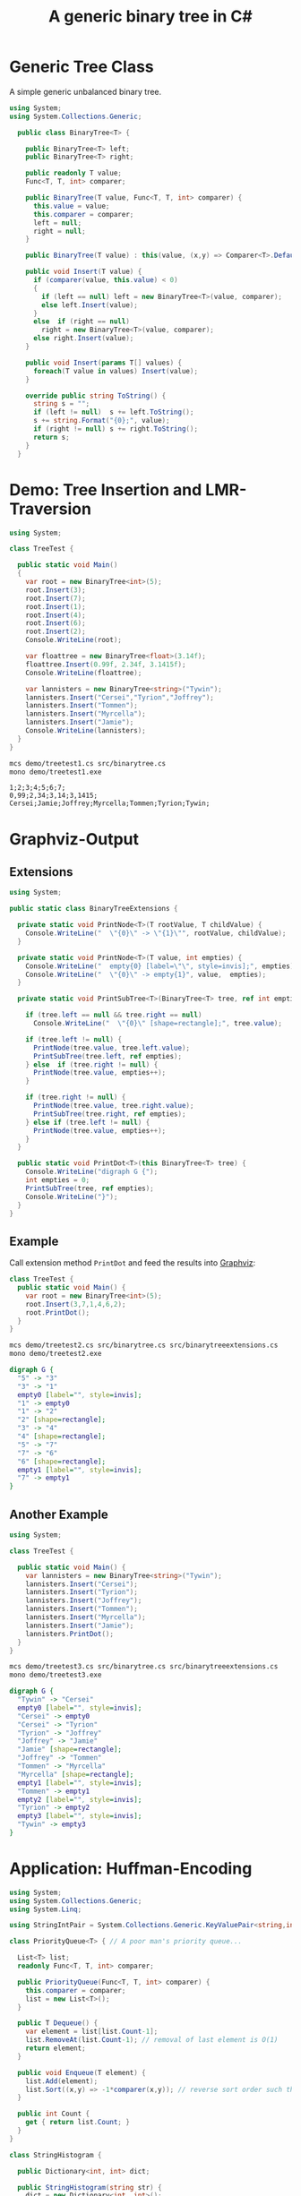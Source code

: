 #+TITLE: A generic binary tree in C# 

* Generic Tree Class

A simple generic unbalanced binary tree. 

#+BEGIN_SRC csharp :tangle src/binarytree.cs
using System;
using System.Collections.Generic; 

  public class BinaryTree<T> {

    public BinaryTree<T> left;
    public BinaryTree<T> right;

    public readonly T value;
    Func<T, T, int> comparer; 

    public BinaryTree(T value, Func<T, T, int> comparer) {
      this.value = value;
      this.comparer = comparer;
      left = null;
      right = null;
    }

    public BinaryTree(T value) : this(value, (x,y) => Comparer<T>.Default.Compare(x,y)) { }

    public void Insert(T value) {
      if (comparer(value, this.value) < 0)
      {
        if (left == null) left = new BinaryTree<T>(value, comparer);
        else left.Insert(value);
      }
      else  if (right == null)
        right = new BinaryTree<T>(value, comparer);
      else right.Insert(value);
    }

    public void Insert(params T[] values) {
      foreach(T value in values) Insert(value);
    }

    override public string ToString() {
      string s = "";
      if (left != null)  s += left.ToString();
      s += string.Format("{0};", value);
      if (right != null) s += right.ToString();
      return s;
    }
  }
#+END_SRC


* Demo: Tree Insertion and LMR-Traversion 

#+BEGIN_SRC csharp :tangle demo/treetest1.cs 
using System; 

class TreeTest {

  public static void Main()
  {
    var root = new BinaryTree<int>(5); 
    root.Insert(3);
    root.Insert(7);
    root.Insert(1);
    root.Insert(4);
    root.Insert(6);
    root.Insert(2);  
    Console.WriteLine(root);

    var floattree = new BinaryTree<float>(3.14f); 
    floattree.Insert(0.99f, 2.34f, 3.1415f);
    Console.WriteLine(floattree);

    var lannisters = new BinaryTree<string>("Tywin");
    lannisters.Insert("Cersei","Tyrion","Joffrey");
    lannisters.Insert("Tommen");
    lannisters.Insert("Myrcella");
    lannisters.Insert("Jamie");
    Console.WriteLine(lannisters);
  }
}
#+END_SRC

#+BEGIN_SRC sh :results output :exports both
mcs demo/treetest1.cs src/binarytree.cs
mono demo/treetest1.exe
#+END_SRC

#+RESULTS:
: 1;2;3;4;5;6;7;
: 0,99;2,34;3,14;3,1415;
: Cersei;Jamie;Joffrey;Myrcella;Tommen;Tyrion;Tywin;

* Graphviz-Output
  CLOSED: [2016-05-26 Do 17:01]

** Extensions

#+BEGIN_SRC csharp :tangle src/binarytreeextensions.cs
using System; 

public static class BinaryTreeExtensions {

  private static void PrintNode<T>(T rootValue, T childValue) {
    Console.WriteLine("  \"{0}\" -> \"{1}\"", rootValue, childValue);
  }

  private static void PrintNode<T>(T value, int empties) {
    Console.WriteLine("  empty{0} [label=\"\", style=invis];", empties);
    Console.WriteLine("  \"{0}\" -> empty{1}", value,  empties);
  }

  private static void PrintSubTree<T>(BinaryTree<T> tree, ref int empties) {

    if (tree.left == null && tree.right == null)
      Console.WriteLine("  \"{0}\" [shape=rectangle];", tree.value);

    if (tree.left != null) {
      PrintNode(tree.value, tree.left.value);
      PrintSubTree(tree.left, ref empties);
    } else  if (tree.right != null) {
      PrintNode(tree.value, empties++);
    }
    
    if (tree.right != null) {
      PrintNode(tree.value, tree.right.value);
      PrintSubTree(tree.right, ref empties);
    } else if (tree.left != null) {
      PrintNode(tree.value, empties++);
    }
  }

  public static void PrintDot<T>(this BinaryTree<T> tree) {
    Console.WriteLine("digraph G {");
    int empties = 0;
    PrintSubTree(tree, ref empties); 
    Console.WriteLine("}"); 
  }
}
#+END_SRC

** Example

Call extension method ~PrintDot~ and feed the results into [[http://www.graphviz.org/][Graphviz]]: 

#+BEGIN_SRC csharp :tangle demo/treetest2.cs 
class TreeTest {
  public static void Main() {
    var root = new BinaryTree<int>(5); 
    root.Insert(3,7,1,4,6,2);
    root.PrintDot(); 
  }
}
#+END_SRC

#+BEGIN_SRC sh :results verbatim :wrap "SRC dot :file images/tree1.png" :exports both
mcs demo/treetest2.cs src/binarytree.cs src/binarytreeextensions.cs 
mono demo/treetest2.exe 
#+END_SRC

#+RESULTS:
#+BEGIN_SRC dot :file images/tree1.png
digraph G {
  "5" -> "3"
  "3" -> "1"
  empty0 [label="", style=invis];
  "1" -> empty0
  "1" -> "2"
  "2" [shape=rectangle];
  "3" -> "4"
  "4" [shape=rectangle];
  "5" -> "7"
  "7" -> "6"
  "6" [shape=rectangle];
  empty1 [label="", style=invis];
  "7" -> empty1
}
#+END_SRC

#+RESULTS:
[[file:images/tree1.png]]

** Another Example 

#+BEGIN_SRC csharp :tangle demo/treetest3.cs 
using System; 

class TreeTest {

  public static void Main() {
    var lannisters = new BinaryTree<string>("Tywin");
    lannisters.Insert("Cersei");
    lannisters.Insert("Tyrion");
    lannisters.Insert("Joffrey");
    lannisters.Insert("Tommen");
    lannisters.Insert("Myrcella");
    lannisters.Insert("Jamie");
    lannisters.PrintDot();
  }
}
#+END_SRC

#+BEGIN_SRC sh :results verbatim :wrap "SRC dot :file images/tree2.png" :exports both
mcs demo/treetest3.cs src/binarytree.cs src/binarytreeextensions.cs 
mono demo/treetest3.exe 
#+END_SRC

#+RESULTS:
#+BEGIN_SRC dot :file images/tree2.png
digraph G {
  "Tywin" -> "Cersei"
  empty0 [label="", style=invis];
  "Cersei" -> empty0
  "Cersei" -> "Tyrion"
  "Tyrion" -> "Joffrey"
  "Joffrey" -> "Jamie"
  "Jamie" [shape=rectangle];
  "Joffrey" -> "Tommen"
  "Tommen" -> "Myrcella"
  "Myrcella" [shape=rectangle];
  empty1 [label="", style=invis];
  "Tommen" -> empty1
  empty2 [label="", style=invis];
  "Tyrion" -> empty2
  empty3 [label="", style=invis];
  "Tywin" -> empty3
}
#+END_SRC

#+RESULTS:
[[file:images/tree2.png]]


* Application: Huffman-Encoding 
  CLOSED: [2016-05-26 Do 17:04]

#+BEGIN_SRC csharp  :tangle demo/huffman.cs
  using System;
  using System.Collections.Generic; 
  using System.Linq; 

  using StringIntPair = System.Collections.Generic.KeyValuePair<string,int>;

  class PriorityQueue<T> { // A poor man's priority queue... 

    List<T> list;
    readonly Func<T, T, int> comparer; 

    public PriorityQueue(Func<T, T, int> comparer) {
      this.comparer = comparer;
      list = new List<T>();
    }

    public T Dequeue() {
      var element = list[list.Count-1];
      list.RemoveAt(list.Count-1); // removal of last element is O(1)
      return element; 
    }

    public void Enqueue(T element) { 
      list.Add(element);
      list.Sort((x,y) => -1*comparer(x,y)); // reverse sort order such that smallest element is at end of list
    } 

    public int Count {
      get { return list.Count; }
    }
  }

  class StringHistogram {

    public Dictionary<int, int> dict; 

    public StringHistogram(string str) {
      dict = new Dictionary<int, int>(); 
      foreach(var c in str.ToCharArray()) {
        dict[c] = dict.ContainsKey(c) ? dict[c]+1 : 1; 
      }
    }
  }

  class Huffman {

    public static void Main() {
      StringHistogram hist = new StringHistogram("a fast runner need never be afraid of the dark"); 

      Func<StringIntPair, StringIntPair, int> comparer = (x,y) => x.Value - y.Value; 
      var PQ = new PriorityQueue<BinaryTree<StringIntPair>>((x,y) => comparer(x.value, y.value));
      foreach(var element in hist.dict) {
        PQ.Enqueue(new BinaryTree<StringIntPair>(new StringIntPair(((char)element.Key).ToString(),element.Value), comparer));
      }
    
      while (PQ.Count > 1) {
        var T1 = PQ.Dequeue();
        var T2 = PQ.Dequeue();
        var newRoot = new BinaryTree<StringIntPair>(new StringIntPair(T1.value.Key + T2.value.Key, T1.value.Value+T2.value.Value), comparer);
        newRoot.left = T1;
        newRoot.right= T2;
        PQ.Enqueue(newRoot);
      }
      PQ.Dequeue().PrintDot();
    }
  }
#+END_SRC

#+BEGIN_SRC sh :results verbatim :wrap "SRC dot :file images/tree3.png" :exports both
mcs demo/huffman.cs src/binarytree.cs src/binarytreeextensions.cs
mono demo/huffman.exe 
#+END_SRC

#+RESULTS:
#+BEGIN_SRC dot :file images/tree3.png
digraph G {
  "[ ratdefnsbkouhiv, 46]" -> "[ ra, 19]"
  "[ ra, 19]" -> "[ , 9]"
  "[ , 9]" [shape=rectangle];
  "[ ra, 19]" -> "[ra, 10]"
  "[ra, 10]" -> "[r, 5]"
  "[r, 5]" [shape=rectangle];
  "[ra, 10]" -> "[a, 5]"
  "[a, 5]" [shape=rectangle];
  "[ ratdefnsbkouhiv, 46]" -> "[tdefnsbkouhiv, 27]"
  "[tdefnsbkouhiv, 27]" -> "[tde, 12]"
  "[tde, 12]" -> "[td, 5]"
  "[td, 5]" -> "[t, 2]"
  "[t, 2]" [shape=rectangle];
  "[td, 5]" -> "[d, 3]"
  "[d, 3]" [shape=rectangle];
  "[tde, 12]" -> "[e, 7]"
  "[e, 7]" [shape=rectangle];
  "[tdefnsbkouhiv, 27]" -> "[fnsbkouhiv, 15]"
  "[fnsbkouhiv, 15]" -> "[fn, 7]"
  "[fn, 7]" -> "[f, 3]"
  "[f, 3]" [shape=rectangle];
  "[fn, 7]" -> "[n, 4]"
  "[n, 4]" [shape=rectangle];
  "[fnsbkouhiv, 15]" -> "[sbkouhiv, 8]"
  "[sbkouhiv, 8]" -> "[sbko, 4]"
  "[sbko, 4]" -> "[sb, 2]"
  "[sb, 2]" -> "[s, 1]"
  "[s, 1]" [shape=rectangle];
  "[sb, 2]" -> "[b, 1]"
  "[b, 1]" [shape=rectangle];
  "[sbko, 4]" -> "[ko, 2]"
  "[ko, 2]" -> "[k, 1]"
  "[k, 1]" [shape=rectangle];
  "[ko, 2]" -> "[o, 1]"
  "[o, 1]" [shape=rectangle];
  "[sbkouhiv, 8]" -> "[uhiv, 4]"
  "[uhiv, 4]" -> "[uh, 2]"
  "[uh, 2]" -> "[u, 1]"
  "[u, 1]" [shape=rectangle];
  "[uh, 2]" -> "[h, 1]"
  "[h, 1]" [shape=rectangle];
  "[uhiv, 4]" -> "[iv, 2]"
  "[iv, 2]" -> "[i, 1]"
  "[i, 1]" [shape=rectangle];
  "[iv, 2]" -> "[v, 1]"
  "[v, 1]" [shape=rectangle];
}
#+END_SRC

#+RESULTS:
[[file:images/tree3.png]]

